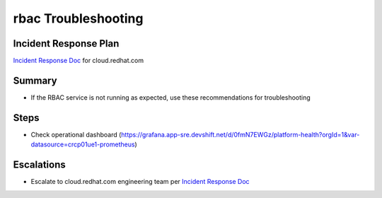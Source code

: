rbac Troubleshooting
=====================

Incident Response Plan
----------------------

`Incident Response Doc`_ for cloud.redhat.com

Summary
-------

-  If the RBAC service is not running as expected, use these recommendations for troubleshooting

Steps
-----

-  Check operational dashboard (https://grafana.app-sre.devshift.net/d/0fmN7EWGz/platform-health?orgId=1&var-datasource=crcp01ue1-prometheus)

Escalations
-----------

-  Escalate to cloud.redhat.com engineering team per `Incident Response Doc`_

.. _Incident Response Doc: https://docs.google.com/document/d/1AyEQnL4B11w7zXwum8Boty2IipMIxoFw1ri1UZB6xJE
